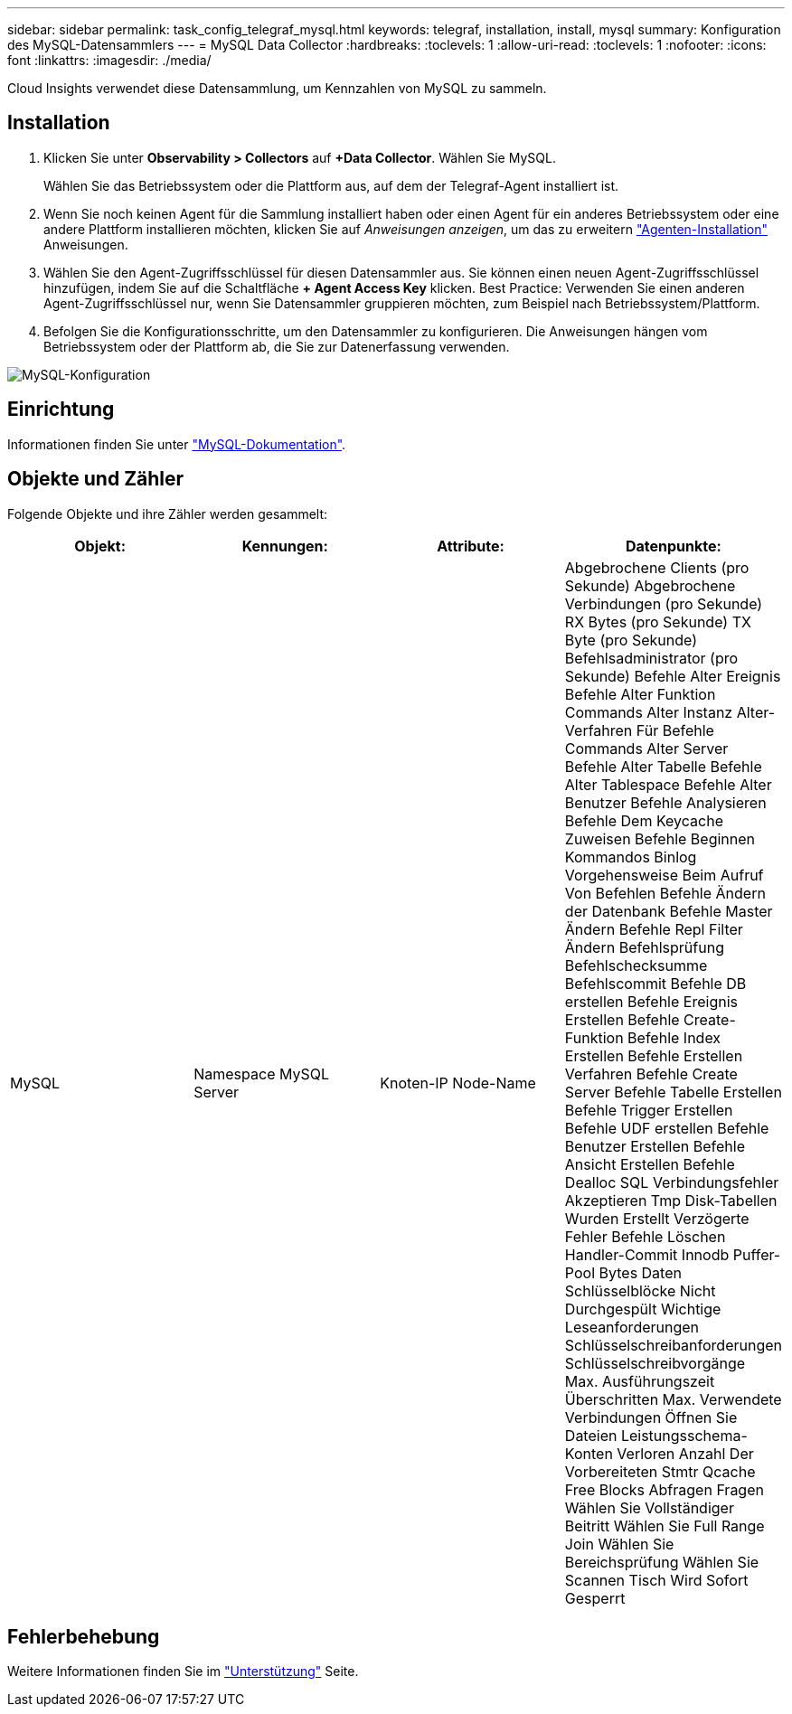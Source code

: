 ---
sidebar: sidebar 
permalink: task_config_telegraf_mysql.html 
keywords: telegraf, installation, install, mysql 
summary: Konfiguration des MySQL-Datensammlers 
---
= MySQL Data Collector
:hardbreaks:
:toclevels: 1
:allow-uri-read: 
:toclevels: 1
:nofooter: 
:icons: font
:linkattrs: 
:imagesdir: ./media/


[role="lead"]
Cloud Insights verwendet diese Datensammlung, um Kennzahlen von MySQL zu sammeln.



== Installation

. Klicken Sie unter *Observability > Collectors* auf *+Data Collector*. Wählen Sie MySQL.
+
Wählen Sie das Betriebssystem oder die Plattform aus, auf dem der Telegraf-Agent installiert ist.

. Wenn Sie noch keinen Agent für die Sammlung installiert haben oder einen Agent für ein anderes Betriebssystem oder eine andere Plattform installieren möchten, klicken Sie auf _Anweisungen anzeigen_, um das zu erweitern link:task_config_telegraf_agent.html["Agenten-Installation"] Anweisungen.
. Wählen Sie den Agent-Zugriffsschlüssel für diesen Datensammler aus. Sie können einen neuen Agent-Zugriffsschlüssel hinzufügen, indem Sie auf die Schaltfläche *+ Agent Access Key* klicken. Best Practice: Verwenden Sie einen anderen Agent-Zugriffsschlüssel nur, wenn Sie Datensammler gruppieren möchten, zum Beispiel nach Betriebssystem/Plattform.
. Befolgen Sie die Konfigurationsschritte, um den Datensammler zu konfigurieren. Die Anweisungen hängen vom Betriebssystem oder der Plattform ab, die Sie zur Datenerfassung verwenden.


image:MySQLDCConfigWindows.png["MySQL-Konfiguration"]



== Einrichtung

Informationen finden Sie unter link:https://dev.mysql.com/doc/["MySQL-Dokumentation"].



== Objekte und Zähler

Folgende Objekte und ihre Zähler werden gesammelt:

[cols="<.<,<.<,<.<,<.<"]
|===
| Objekt: | Kennungen: | Attribute: | Datenpunkte: 


| MySQL | Namespace
MySQL Server | Knoten-IP
Node-Name | Abgebrochene Clients (pro Sekunde)
Abgebrochene Verbindungen (pro Sekunde)
RX Bytes (pro Sekunde)
TX Byte (pro Sekunde)
Befehlsadministrator (pro Sekunde)
Befehle Alter Ereignis
Befehle Alter Funktion
Commands Alter Instanz
Alter-Verfahren Für Befehle
Commands Alter Server
Befehle Alter Tabelle
Befehle Alter Tablespace
Befehle Alter Benutzer
Befehle Analysieren
Befehle Dem Keycache Zuweisen
Befehle Beginnen
Kommandos Binlog
Vorgehensweise Beim Aufruf Von Befehlen
Befehle Ändern der Datenbank
Befehle Master Ändern
Befehle Repl Filter Ändern
Befehlsprüfung
Befehlschecksumme
Befehlscommit
Befehle DB erstellen
Befehle Ereignis Erstellen
Befehle Create-Funktion
Befehle Index Erstellen
Befehle Erstellen Verfahren
Befehle Create Server
Befehle Tabelle Erstellen
Befehle Trigger Erstellen
Befehle UDF erstellen
Befehle Benutzer Erstellen
Befehle Ansicht Erstellen
Befehle Dealloc SQL
Verbindungsfehler Akzeptieren
Tmp Disk-Tabellen Wurden Erstellt
Verzögerte Fehler
Befehle Löschen
Handler-Commit
Innodb Puffer-Pool Bytes Daten
Schlüsselblöcke Nicht Durchgespült
Wichtige Leseanforderungen
Schlüsselschreibanforderungen
Schlüsselschreibvorgänge
Max. Ausführungszeit Überschritten
Max. Verwendete Verbindungen
Öffnen Sie Dateien
Leistungsschema-Konten Verloren
Anzahl Der Vorbereiteten Stmtr
Qcache Free Blocks
Abfragen
Fragen
Wählen Sie Vollständiger Beitritt
Wählen Sie Full Range Join
Wählen Sie Bereichsprüfung
Wählen Sie Scannen
Tisch Wird Sofort Gesperrt 
|===


== Fehlerbehebung

Weitere Informationen finden Sie im link:concept_requesting_support.html["Unterstützung"] Seite.
